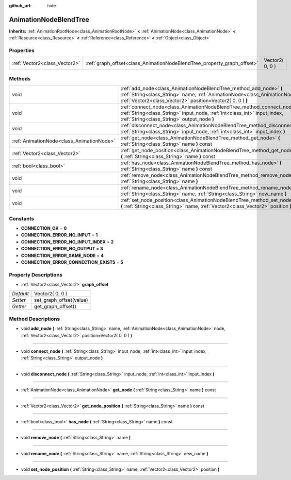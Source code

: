 :github_url: hide

.. Generated automatically by doc/tools/makerst.py in Godot's source tree.
.. DO NOT EDIT THIS FILE, but the AnimationNodeBlendTree.xml source instead.
.. The source is found in doc/classes or modules/<name>/doc_classes.

.. _class_AnimationNodeBlendTree:

AnimationNodeBlendTree
======================

**Inherits:** :ref:`AnimationRootNode<class_AnimationRootNode>` **<** :ref:`AnimationNode<class_AnimationNode>` **<** :ref:`Resource<class_Resource>` **<** :ref:`Reference<class_Reference>` **<** :ref:`Object<class_Object>`



Properties
----------

+-------------------------------+-------------------------------------------------------------------------+-----------------+
| :ref:`Vector2<class_Vector2>` | :ref:`graph_offset<class_AnimationNodeBlendTree_property_graph_offset>` | Vector2( 0, 0 ) |
+-------------------------------+-------------------------------------------------------------------------+-----------------+

Methods
-------

+-------------------------------------------+--------------------------------------------------------------------------------------------------------------------------------------------------------------------------------------------------------------------+
| void                                      | :ref:`add_node<class_AnimationNodeBlendTree_method_add_node>` **(** :ref:`String<class_String>` name, :ref:`AnimationNode<class_AnimationNode>` node, :ref:`Vector2<class_Vector2>` position=Vector2( 0, 0 ) **)** |
+-------------------------------------------+--------------------------------------------------------------------------------------------------------------------------------------------------------------------------------------------------------------------+
| void                                      | :ref:`connect_node<class_AnimationNodeBlendTree_method_connect_node>` **(** :ref:`String<class_String>` input_node, :ref:`int<class_int>` input_index, :ref:`String<class_String>` output_node **)**               |
+-------------------------------------------+--------------------------------------------------------------------------------------------------------------------------------------------------------------------------------------------------------------------+
| void                                      | :ref:`disconnect_node<class_AnimationNodeBlendTree_method_disconnect_node>` **(** :ref:`String<class_String>` input_node, :ref:`int<class_int>` input_index **)**                                                  |
+-------------------------------------------+--------------------------------------------------------------------------------------------------------------------------------------------------------------------------------------------------------------------+
| :ref:`AnimationNode<class_AnimationNode>` | :ref:`get_node<class_AnimationNodeBlendTree_method_get_node>` **(** :ref:`String<class_String>` name **)** const                                                                                                   |
+-------------------------------------------+--------------------------------------------------------------------------------------------------------------------------------------------------------------------------------------------------------------------+
| :ref:`Vector2<class_Vector2>`             | :ref:`get_node_position<class_AnimationNodeBlendTree_method_get_node_position>` **(** :ref:`String<class_String>` name **)** const                                                                                 |
+-------------------------------------------+--------------------------------------------------------------------------------------------------------------------------------------------------------------------------------------------------------------------+
| :ref:`bool<class_bool>`                   | :ref:`has_node<class_AnimationNodeBlendTree_method_has_node>` **(** :ref:`String<class_String>` name **)** const                                                                                                   |
+-------------------------------------------+--------------------------------------------------------------------------------------------------------------------------------------------------------------------------------------------------------------------+
| void                                      | :ref:`remove_node<class_AnimationNodeBlendTree_method_remove_node>` **(** :ref:`String<class_String>` name **)**                                                                                                   |
+-------------------------------------------+--------------------------------------------------------------------------------------------------------------------------------------------------------------------------------------------------------------------+
| void                                      | :ref:`rename_node<class_AnimationNodeBlendTree_method_rename_node>` **(** :ref:`String<class_String>` name, :ref:`String<class_String>` new_name **)**                                                             |
+-------------------------------------------+--------------------------------------------------------------------------------------------------------------------------------------------------------------------------------------------------------------------+
| void                                      | :ref:`set_node_position<class_AnimationNodeBlendTree_method_set_node_position>` **(** :ref:`String<class_String>` name, :ref:`Vector2<class_Vector2>` position **)**                                               |
+-------------------------------------------+--------------------------------------------------------------------------------------------------------------------------------------------------------------------------------------------------------------------+

Constants
---------

.. _class_AnimationNodeBlendTree_constant_CONNECTION_OK:

.. _class_AnimationNodeBlendTree_constant_CONNECTION_ERROR_NO_INPUT:

.. _class_AnimationNodeBlendTree_constant_CONNECTION_ERROR_NO_INPUT_INDEX:

.. _class_AnimationNodeBlendTree_constant_CONNECTION_ERROR_NO_OUTPUT:

.. _class_AnimationNodeBlendTree_constant_CONNECTION_ERROR_SAME_NODE:

.. _class_AnimationNodeBlendTree_constant_CONNECTION_ERROR_CONNECTION_EXISTS:

- **CONNECTION_OK** = **0**

- **CONNECTION_ERROR_NO_INPUT** = **1**

- **CONNECTION_ERROR_NO_INPUT_INDEX** = **2**

- **CONNECTION_ERROR_NO_OUTPUT** = **3**

- **CONNECTION_ERROR_SAME_NODE** = **4**

- **CONNECTION_ERROR_CONNECTION_EXISTS** = **5**

Property Descriptions
---------------------

.. _class_AnimationNodeBlendTree_property_graph_offset:

- :ref:`Vector2<class_Vector2>` **graph_offset**

+-----------+-------------------------+
| *Default* | Vector2( 0, 0 )         |
+-----------+-------------------------+
| *Setter*  | set_graph_offset(value) |
+-----------+-------------------------+
| *Getter*  | get_graph_offset()      |
+-----------+-------------------------+

Method Descriptions
-------------------

.. _class_AnimationNodeBlendTree_method_add_node:

- void **add_node** **(** :ref:`String<class_String>` name, :ref:`AnimationNode<class_AnimationNode>` node, :ref:`Vector2<class_Vector2>` position=Vector2( 0, 0 ) **)**

----

.. _class_AnimationNodeBlendTree_method_connect_node:

- void **connect_node** **(** :ref:`String<class_String>` input_node, :ref:`int<class_int>` input_index, :ref:`String<class_String>` output_node **)**

----

.. _class_AnimationNodeBlendTree_method_disconnect_node:

- void **disconnect_node** **(** :ref:`String<class_String>` input_node, :ref:`int<class_int>` input_index **)**

----

.. _class_AnimationNodeBlendTree_method_get_node:

- :ref:`AnimationNode<class_AnimationNode>` **get_node** **(** :ref:`String<class_String>` name **)** const

----

.. _class_AnimationNodeBlendTree_method_get_node_position:

- :ref:`Vector2<class_Vector2>` **get_node_position** **(** :ref:`String<class_String>` name **)** const

----

.. _class_AnimationNodeBlendTree_method_has_node:

- :ref:`bool<class_bool>` **has_node** **(** :ref:`String<class_String>` name **)** const

----

.. _class_AnimationNodeBlendTree_method_remove_node:

- void **remove_node** **(** :ref:`String<class_String>` name **)**

----

.. _class_AnimationNodeBlendTree_method_rename_node:

- void **rename_node** **(** :ref:`String<class_String>` name, :ref:`String<class_String>` new_name **)**

----

.. _class_AnimationNodeBlendTree_method_set_node_position:

- void **set_node_position** **(** :ref:`String<class_String>` name, :ref:`Vector2<class_Vector2>` position **)**

